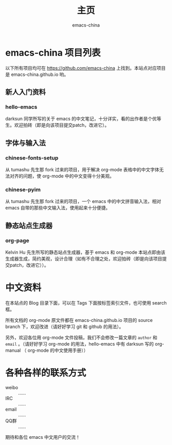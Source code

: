 #+title: 主页
#+author: emacs-china
#+email: emacs-china@googlegroups.com

#+URI:     /
#+OPTIONS:     H:4 num:nil \n:nil @:t ::t |:t ^:nil -:t f:t *:t <:t
#+DESCRIPTION:  主页

* emacs-china 项目列表
以下所有项目均可在 [[https://github.com/emacs-china]] 上找到。本站点对应项目是 emacs-china.github.io 哟。
** 新人入门资料
*** hello-emacs
darksun 同学所写的关于 emacs 的中文笔记，十分详实，看的出作者是个优等生。欢迎拍砖（即是向该项目提交patch，改进它）。
** 字体与输入法
*** chinese-fonts-setup
从 tumashu 先生那 fork 过来的项目，用于解决 org-mode 表格中的中文字体无法对齐的问题，使 org-mode 中的中文变得十分美观。
*** chinese-pyim
从 tumashu 先生那 fork 过来的项目，一个 emacs 中的中文拼音输入法，相对 emacs 自带的那些中文输入法，使用起来十分便捷。
** 静态站点生成器
*** org-page
Kelvin Hu 先生所写的静态站点生成器，基于 emacs 和 org-mode 本站点即由该生成器生成，简约美观，设计合理（如有不合理之处，欢迎拍砖（即是向该项目提交patch，改进它））。

* 中文资料
在本站点的 Blog 目录下面，可以在 Tags 下面按标签索引文件，也可使用 search 框。

所有文档的 org-mode 原文件都在 emacs-china.github.io 项目的 source branch 下，欢迎改进（请好好学习 git 和 github 的用法）。

另外，欢迎各位用 org-mode 文件投稿，我们不会修改一篇文章的 =author= 和 =email= 。（请好好学习 org-mode 的用法，hello-emacs 中有 darksun  写的 org-manual （ org-mode 的中文使用手册））

* 各种各样的联系方式
+ weibo :: ……
+ IRC :: ……
+ email :: ……
+ QQ群 :: ……
期待和各位 emacs 中文用户的交流！
